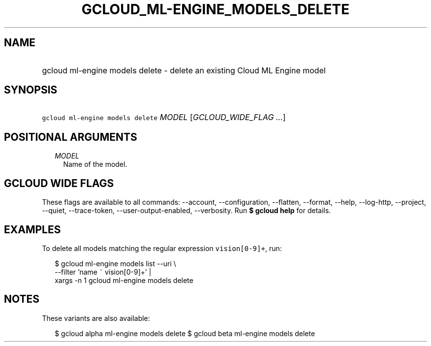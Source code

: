 
.TH "GCLOUD_ML\-ENGINE_MODELS_DELETE" 1



.SH "NAME"
.HP
gcloud ml\-engine models delete \- delete an existing Cloud ML Engine model



.SH "SYNOPSIS"
.HP
\f5gcloud ml\-engine models delete\fR \fIMODEL\fR [\fIGCLOUD_WIDE_FLAG\ ...\fR]



.SH "POSITIONAL ARGUMENTS"

.RS 2m
.TP 2m
\fIMODEL\fR
Name of the model.


.RE
.sp

.SH "GCLOUD WIDE FLAGS"

These flags are available to all commands: \-\-account, \-\-configuration,
\-\-flatten, \-\-format, \-\-help, \-\-log\-http, \-\-project, \-\-quiet,
\-\-trace\-token, \-\-user\-output\-enabled, \-\-verbosity. Run \fB$ gcloud
help\fR for details.



.SH "EXAMPLES"

To delete all models matching the regular expression \f5vision[0\-9]+\fR, run:

.RS 2m
$ gcloud ml\-engine models list \-\-uri \e
      \-\-filter 'name ~ vision[0\-9]+' |
      xargs \-n 1 gcloud ml\-engine models delete
.RE



.SH "NOTES"

These variants are also available:

.RS 2m
$ gcloud alpha ml\-engine models delete
$ gcloud beta ml\-engine models delete
.RE

